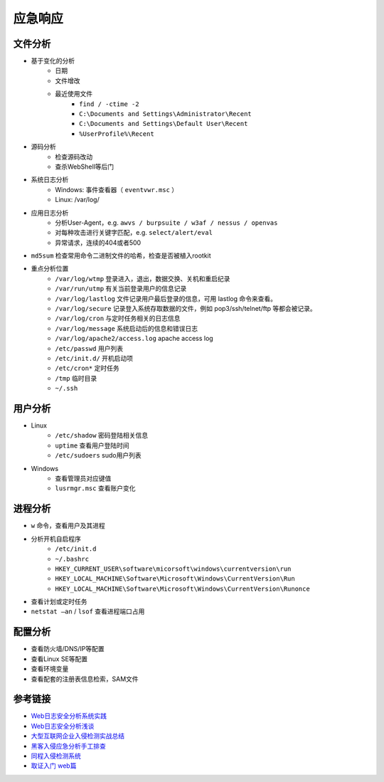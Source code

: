 应急响应
========================================

文件分析
----------------------------------------
- 基于变化的分析
    - 日期
    - 文件增改
    - 最近使用文件 
        - ``find / -ctime -2``
        - ``C:\Documents and Settings\Administrator\Recent``
        - ``C:\Documents and Settings\Default User\Recent``
        - ``%UserProfile%\Recent``
- 源码分析
    - 检查源码改动
    - 查杀WebShell等后门
- 系统日志分析
    - Windows: 事件查看器（ ``eventvwr.msc`` ）
    - Linux: /var/log/
- 应用日志分析
    - 分析User-Agent，e.g. ``awvs / burpsuite / w3af / nessus / openvas``
    - 对每种攻击进行关键字匹配，e.g. ``select/alert/eval``
    - 异常请求，连续的404或者500
- ``md5sum`` 检查常用命令二进制文件的哈希，检查是否被植入rootkit
- 重点分析位置
    - ``/var/log/wtmp`` 登录进入，退出，数据交换、关机和重启纪录
    - ``/var/run/utmp`` 有关当前登录用户的信息记录
    - ``/var/log/lastlog`` 文件记录用户最后登录的信息，可用 lastlog 命令来查看。
    - ``/var/log/secure`` 记录登入系统存取数据的文件，例如 pop3/ssh/telnet/ftp 等都会被记录。
    - ``/var/log/cron`` 与定时任务相关的日志信息
    - ``/var/log/message`` 系统启动后的信息和错误日志
    - ``/var/log/apache2/access.log`` apache access log
    - ``/etc/passwd`` 用户列表
    - ``/etc/init.d/`` 开机启动项
    - ``/etc/cron*`` 定时任务
    - ``/tmp`` 临时目录
    - ``~/.ssh``

用户分析
----------------------------------------
- Linux
    - ``/etc/shadow`` 密码登陆相关信息
    - ``uptime`` 查看用户登陆时间
    - ``/etc/sudoers`` sudo用户列表
- Windows
    - 查看管理员对应键值
    - ``lusrmgr.msc`` 查看账户变化

进程分析
----------------------------------------
- ``w`` 命令，查看用户及其进程
- 分析开机自启程序
    - ``/etc/init.d``
    - ``~/.bashrc``
    - ``HKEY_CURRENT_USER\software\micorsoft\windows\currentversion\run``
    - ``HKEY_LOCAL_MACHINE\Software\Microsoft\Windows\CurrentVersion\Run``
    - ``HKEY_LOCAL_MACHINE\Software\Microsoft\Windows\CurrentVersion\Runonce``
- 查看计划或定时任务
- ``netstat –an`` / ``lsof`` 查看进程端口占用

配置分析
----------------------------------------
- 查看防火墙/DNS/IP等配置
- 查看Linux SE等配置
- 查看环境变量
- 查看配套的注册表信息检索，SAM文件

参考链接
----------------------------------------
- `Web日志安全分析系统实践 <https://xz.aliyun.com/t/2136>`_
- `Web日志安全分析浅谈 <https://xz.aliyun.com/t/1121>`_
- `大型互联网企业入侵检测实战总结 <https://xz.aliyun.com/t/1626/>`_
- `黑客入侵应急分析手工排查 <https://xz.aliyun.com/t/1140>`_
- `同程入侵检测系统 <https://mp.weixin.qq.com/s/kzeAEvz-ejLD71fgb5t8tA>`_
- `取证入门 web篇 <http://www.freebuf.com/column/147929.html>`_
